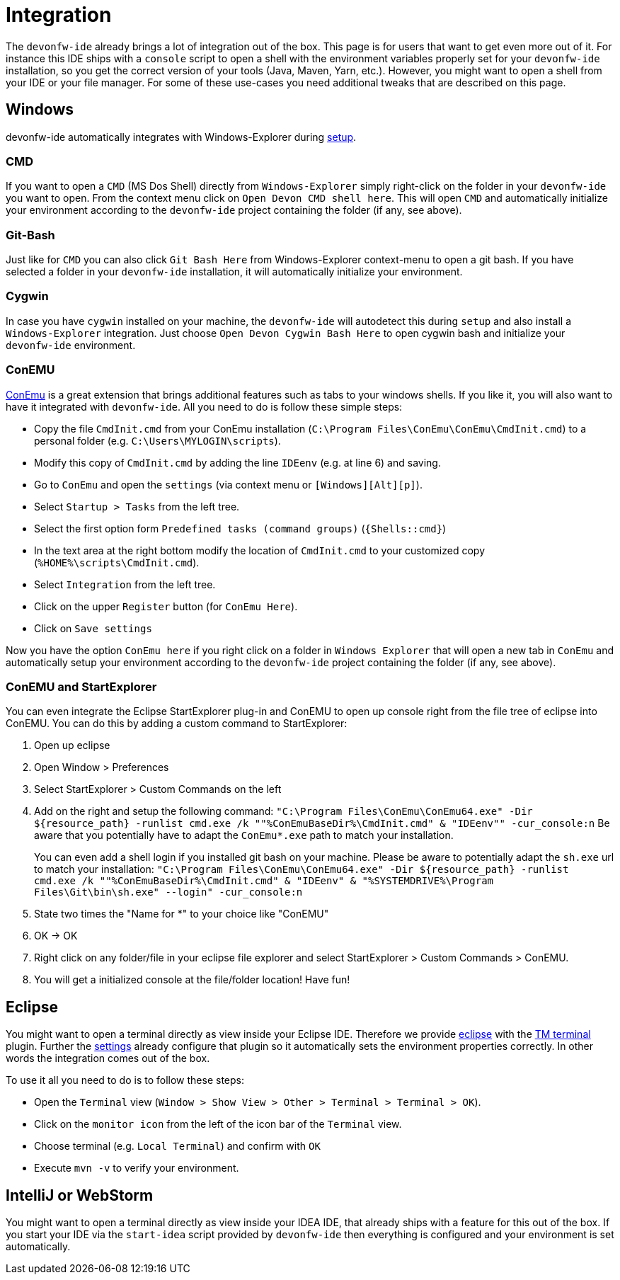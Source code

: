 = Integration

The `devonfw-ide` already brings a lot of integration out of the box. This page is for users that want to get even more out of it. For instance this IDE ships with a `console` script to open a shell with the environment variables properly set for your `devonfw-ide` installation, so you get the correct version of your tools (Java, Maven, Yarn, etc.). However, you might want to open a shell from your IDE or your file manager. For some of these use-cases you need additional tweaks that are described on this page.

== Windows
devonfw-ide automatically integrates with Windows-Explorer during link:setup.asciidoc[setup].

=== CMD
If you want to open a `CMD` (MS Dos Shell) directly from `Windows-Explorer` simply right-click on the  folder in your `devonfw-ide` you want to open. From the context menu click on `Open Devon CMD shell here`. This will open `CMD` and automatically initialize your environment according to the `devonfw-ide` project containing the folder (if any, see above).

=== Git-Bash
Just like for `CMD` you can also click `Git Bash Here` from Windows-Explorer context-menu to open a git bash. If you have selected a folder in your `devonfw-ide` installation, it will automatically initialize your environment.

=== Cygwin
In case you have `cygwin` installed on your machine, the `devonfw-ide` will autodetect this during `setup` and also install a `Windows-Explorer` integration. Just choose `Open Devon Cygwin Bash Here` to open cygwin bash and initialize your `devonfw-ide` environment.

=== ConEMU
https://conemu.github.io/[ConEmu] is a great extension that brings additional features such as tabs to your windows shells. If you like it, you will also want to have it integrated with `devonfw-ide`. All you need to do is follow these simple steps:

* Copy the file `CmdInit.cmd` from your ConEmu installation (`C:\Program Files\ConEmu\ConEmu\CmdInit.cmd`) to a personal folder (e.g. `C:\Users\MYLOGIN\scripts`).
* Modify this copy of `CmdInit.cmd` by adding the line `IDEenv` (e.g. at line 6) and saving.
* Go to `ConEmu` and open the `settings` (via context menu or `[Windows][Alt][p]`).
* Select `Startup > Tasks` from the left tree.
* Select the first option form `Predefined tasks (command groups)` (`{Shells::cmd}`)
* In the text area at the right bottom modify the location of `CmdInit.cmd` to your customized copy (`%HOME%\scripts\CmdInit.cmd`).
* Select `Integration` from the left tree.
* Click on the upper `Register` button (for `ConEmu Here`).
* Click on `Save settings`

Now you have the option `ConEmu here` if you right click on a folder in `Windows Explorer` that will open a new tab in `ConEmu` and automatically setup your environment according to the `devonfw-ide` project containing the folder (if any, see above).

=== ConEMU and StartExplorer

You can even integrate the Eclipse StartExplorer plug-in and ConEMU to open up console right from the file tree of eclipse into ConEMU. You can do this by adding a custom command to StartExplorer:

1. Open up eclipse
2. Open Window > Preferences
3. Select StartExplorer > Custom Commands on the left
4. Add on the right and setup the following command: `"C:\Program Files\ConEmu\ConEmu64.exe" -Dir ${resource_path} -runlist cmd.exe /k ""%ConEmuBaseDir%\CmdInit.cmd" & "IDEenv"" -cur_console:n`
Be aware that you potentially have to adapt the `ConEmu*.exe` path to match your installation.
+
You can even add a shell login if you installed git bash on your machine. Please be aware to potentially adapt the `sh.exe` url to match your installation: `"C:\Program Files\ConEmu\ConEmu64.exe" -Dir ${resource_path} -runlist cmd.exe /k ""%ConEmuBaseDir%\CmdInit.cmd" & "IDEenv" & "%SYSTEMDRIVE%\Program Files\Git\bin\sh.exe" --login" -cur_console:n` 
5. State two times the "Name for *" to your choice like "ConEMU"
6. OK -> OK
7. Right click on any folder/file in your eclipse file explorer and select StartExplorer > Custom Commands > ConEMU.
8. You will get a initialized console at the file/folder location! Have fun!

== Eclipse
You might want to open a terminal directly as view inside your Eclipse IDE. Therefore we provide link:eclipse.asciidoc[eclipse] with the http://marketplace.eclipse.org/content/tm-terminal[TM terminal] plugin.
Further the link:settings.asciidoc[settings] already configure that plugin so it automatically sets the environment properties correctly. In other words the integration comes out of the box.

To use it all you need to do is to follow these steps:

* Open the `Terminal` view (`Window > Show View > Other > Terminal > Terminal > OK`). 
* Click on the `monitor icon` from the left of the icon bar of the `Terminal` view.
* Choose terminal (e.g. `Local Terminal`) and confirm with `OK`
* Execute `mvn -v` to verify your environment.

== IntelliJ or WebStorm
You might want to open a terminal directly as view inside your IDEA IDE, that already ships with a feature for this out of the box.
If you start your IDE via the `start-idea` script provided by `devonfw-ide` then everything is configured and your environment is set automatically.
